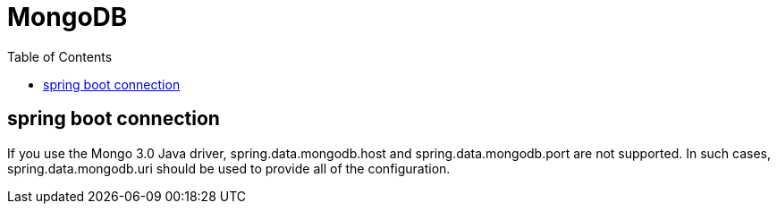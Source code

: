 = MongoDB
:toc:
:icons: font
:url-quickref:

== spring boot connection

If you use the Mongo 3.0 Java driver, spring.data.mongodb.host and spring.data.mongodb.port are not supported. In such cases, spring.data.mongodb.uri should be used to provide all of the configuration.
